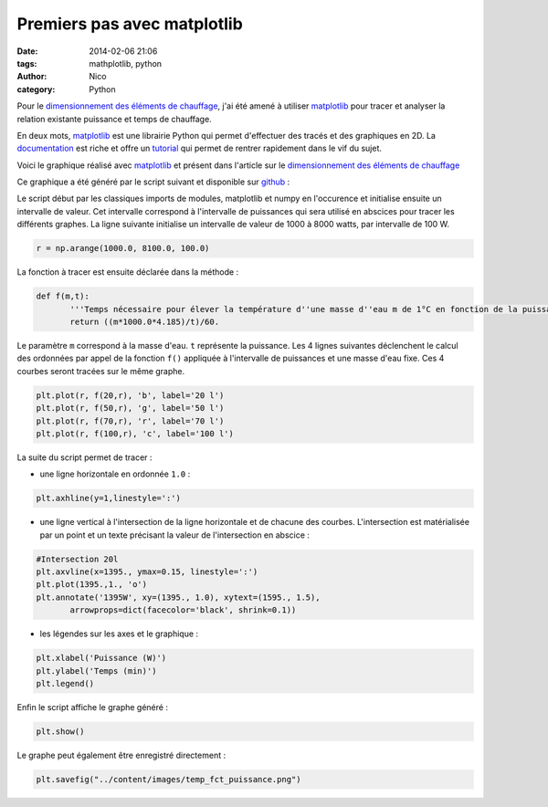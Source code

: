 Premiers pas avec matplotlib
############################

:date: 2014-02-06 21:06
:tags: mathplotlib, python
:author: Nico
:category: Python

Pour le `dimensionnement des éléments de chauffage <{filename}/dimensionnement-chauffage.rst>`_, j'ai été amené à utiliser `matplotlib`_ pour tracer et analyser la relation existante puissance et temps de chauffage.

En deux mots, `matplotlib`_ est une librairie Python qui permet d'effectuer des tracés et des graphiques en 2D. La `documentation <http://matplotlib.org/contents.html>`_ est riche et offre un `tutorial <http://matplotlib.org/users/pyplot_tutorial.html>`_ qui permet de rentrer rapidement dans le vif du sujet.

Voici le graphique réalisé avec `matplotlib`_ et présent dans l'article sur le `dimensionnement des éléments de chauffage <{filename}/dimensionnement-chauffage.rst>`_

.. image:: /images/temp_fct_puissance.png
   :alt: Graphique matplotlib
   :align: center

Ce graphique a été généré par le script suivant et disponible sur `github <https://github.com/beerfactory/beerfactory-site/blob/master/scripts/plot_temp_fct_puissance.py>`_ :

.. code-block:: python3
   :linenos: table

 import numpy as np
 import matplotlib.pyplot as plt

 r = np.arange(1000.0, 8100.0, 100.0)

 def f(m,t):
	'''Temps nécessaire pour élever la température d''une masse d''eau m de 1°C en fonction de la puissance de chauffe'''
	return ((m*1000.0*4.185)/t)/60.

 plt.plot(r, f(20,r), 'b', label='20 l')
 plt.plot(r, f(50,r), 'g', label='50 l')
 plt.plot(r, f(70,r), 'r', label='70 l')
 plt.plot(r, f(100,r), 'c', label='100 l')
 plt.axhline(y=1,linestyle=':')
 #Intersection 20l
 plt.axvline(x=1395., ymax=0.15, linestyle=':')
 plt.plot(1395.,1., 'o')
 plt.annotate('1395W', xy=(1395., 1.0), xytext=(1595., 1.5),
	arrowprops=dict(facecolor='black', shrink=0.1))
 #Intersection 50l
 plt.axvline(x=3487.5, ymax=0.15, linestyle=':')
 plt.plot(3487.5,1., 'o')
 plt.annotate('3487W', xy=(3487.5, 1.0), xytext=(3687., 1.5),
	arrowprops=dict(facecolor='black', shrink=0.1))
 #Intersection 70l
 plt.axvline(x=4882.5, ymax=0.15, linestyle=':')
 plt.plot(4882.5,1., 'o')
 plt.annotate('4882W', xy=(4882.5, 1.0), xytext=(5082., 1.5),
	arrowprops=dict(facecolor='black', shrink=0.1))
 #Intersection 100l
 plt.axvline(x=6975., ymax=0.15, linestyle=':')
 plt.plot(6975.,1., 'o')
 plt.annotate('6975W', xy=(6975., 1.0), xytext=(7175., 1.5),
	arrowprops=dict(facecolor='black', shrink=0.1))

 plt.xlabel('Puissance (W)')
 plt.ylabel('Temps (min)')
 plt.legend()
 plt.show()

Le script début par les classiques imports de modules, matplotlib et numpy en l'occurence et initialise ensuite un intervalle de valeur. Cet intervalle correspond à l'intervalle de puissances qui sera utilisé en abscices pour tracer les différents graphes. La ligne suivante initialise un intervalle de valeur de 1000 à 8000 watts, par intervalle de 100 W.

.. code:: python

 r = np.arange(1000.0, 8100.0, 100.0)

La fonction à tracer est ensuite déclarée dans la méthode :

.. code:: python

 def f(m,t):
	'''Temps nécessaire pour élever la température d''une masse d''eau m de 1°C en fonction de la puissance de chauffe'''
	return ((m*1000.0*4.185)/t)/60.

Le paramètre ``m`` correspond à la masse d'eau. ``t`` représente la puissance. Les 4 lignes suivantes déclenchent le calcul des ordonnées par appel de la fonction ``f()`` appliquée à l'intervalle de puissances et une masse d'eau fixe. Ces 4 courbes seront tracées sur le même graphe.

.. code:: python

 plt.plot(r, f(20,r), 'b', label='20 l')
 plt.plot(r, f(50,r), 'g', label='50 l')
 plt.plot(r, f(70,r), 'r', label='70 l')
 plt.plot(r, f(100,r), 'c', label='100 l')

La suite du script permet de tracer :

* une ligne horizontale en ordonnée ``1.0`` :

.. code:: python

 plt.axhline(y=1,linestyle=':')

* une ligne vertical à l'intersection de la ligne horizontale et de chacune des courbes. L'intersection est matérialisée par un point et un texte précisant la valeur de l'intersection en abscice :

.. code:: python

 #Intersection 20l
 plt.axvline(x=1395., ymax=0.15, linestyle=':')
 plt.plot(1395.,1., 'o')
 plt.annotate('1395W', xy=(1395., 1.0), xytext=(1595., 1.5),
	arrowprops=dict(facecolor='black', shrink=0.1))

* les légendes sur les axes et le graphique :

.. code:: python

 plt.xlabel('Puissance (W)')
 plt.ylabel('Temps (min)')
 plt.legend()

Enfin le script affiche le graphe généré :

.. code:: python

 plt.show()

Le graphe peut également être enregistré directement :

.. code:: python

 plt.savefig("../content/images/temp_fct_puissance.png")



.. links
.. _matplotlib: http://matplotlib.org/

